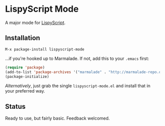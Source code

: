 * LispyScript Mode

A major mode for [[http://lispyscript.com/][LispyScript]].

** Installation

=M-x package-install lispyscript-mode=

...if you're hooked up to Marmalade. If not, add this to your =.emacs= first:

#+BEGIN_SRC emacs-lisp
(require 'package)
(add-to-list 'package-archives '("marmalade" . "http://marmalade-repo.org/packages/"))
(package-initialize)
#+END_SRC

/Alternatively/, just grab the single =lispyscript-mode.el= and install that in your preferred way.

** Status

Ready to use, but fairly basic. Feedback welcomed.
